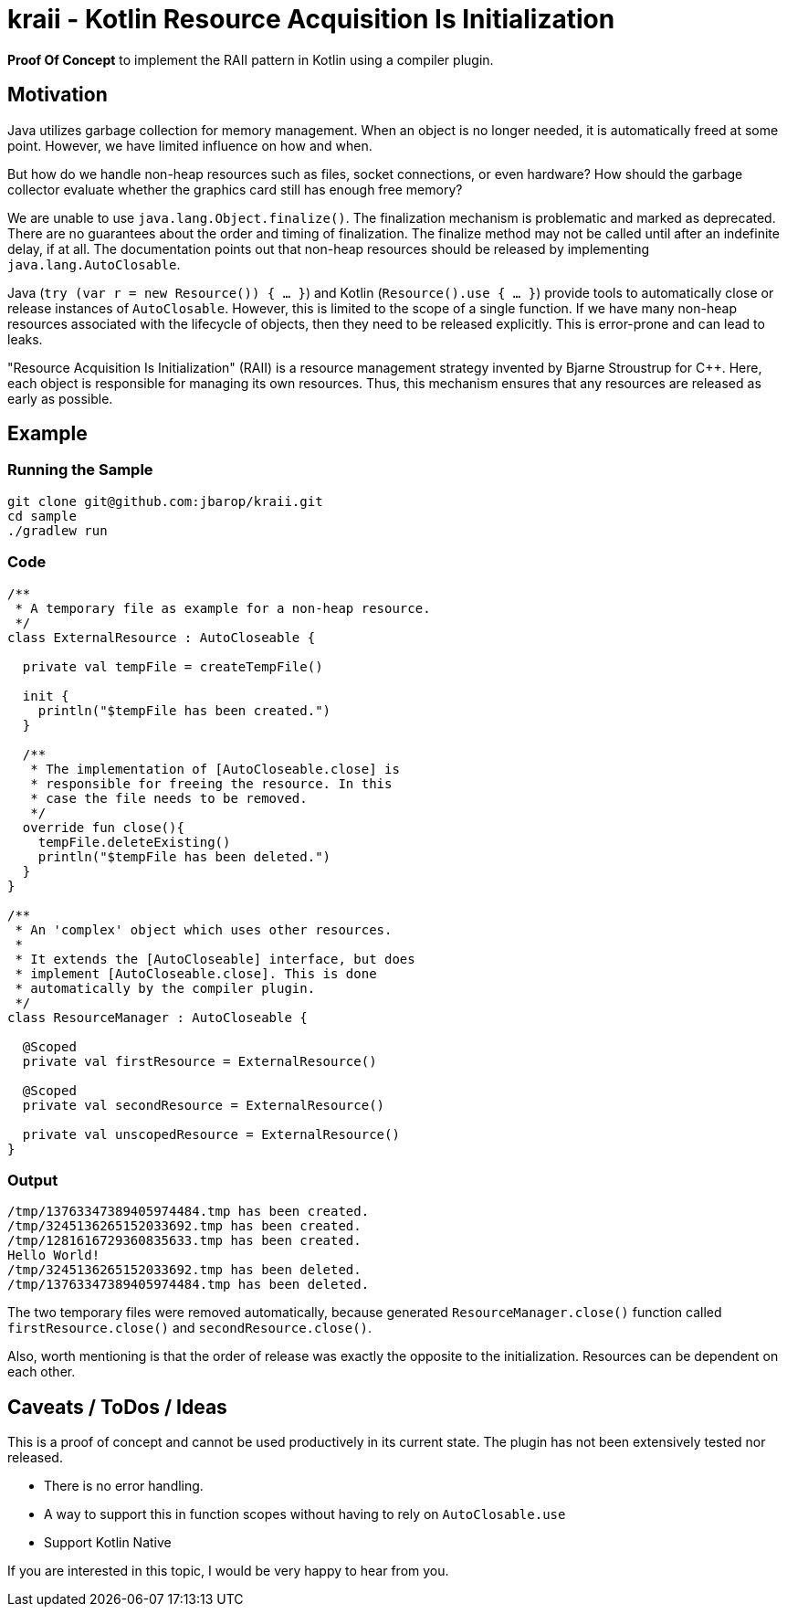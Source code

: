 = kraii - Kotlin Resource Acquisition Is Initialization

*Proof Of Concept* to implement the RAII pattern in Kotlin using a compiler plugin.

== Motivation

Java utilizes garbage collection for memory management.
When an object is no longer needed, it is automatically freed at some point.
However, we have limited influence on how and when.

But how do we handle non-heap resources such as files, socket connections, or even hardware?
How should the garbage collector evaluate whether the graphics card still has enough free memory?

We are unable to use `java.lang.Object.finalize()`.
The finalization mechanism is problematic and marked as deprecated.
There are no guarantees about the order and timing of finalization.
The finalize method may not be called until after an indefinite delay, if at all.
The documentation points out that non-heap resources should be released by implementing `java.lang.AutoClosable`.

Java (`try (var r = new Resource()) { ... }`) and Kotlin (`Resource().use { ... }`) provide tools to automatically close or release instances of `AutoClosable`.
However, this is limited to the scope of a single function.
If we have many non-heap resources associated with the lifecycle of objects, then they need to be released explicitly.
This is error-prone and can lead to leaks.

"Resource Acquisition Is Initialization" (RAII) is a resource management strategy invented by Bjarne Stroustrup for C++. Here, each object is responsible for managing its own resources. Thus, this mechanism ensures that any resources are released as early as possible.

== Example

=== Running the Sample
[source,bash]
----
git clone git@github.com:jbarop/kraii.git
cd sample
./gradlew run
----

=== Code

[source,kotlin]
----
/**
 * A temporary file as example for a non-heap resource.
 */
class ExternalResource : AutoCloseable {

  private val tempFile = createTempFile()

  init {
    println("$tempFile has been created.")
  }

  /**
   * The implementation of [AutoCloseable.close] is
   * responsible for freeing the resource. In this
   * case the file needs to be removed.
   */
  override fun close(){
    tempFile.deleteExisting()
    println("$tempFile has been deleted.")
  }
}

/**
 * An 'complex' object which uses other resources.
 *
 * It extends the [AutoCloseable] interface, but does
 * implement [AutoCloseable.close]. This is done
 * automatically by the compiler plugin.
 */
class ResourceManager : AutoCloseable {

  @Scoped
  private val firstResource = ExternalResource()

  @Scoped
  private val secondResource = ExternalResource()

  private val unscopedResource = ExternalResource()
}
----

=== Output

[text]
----
/tmp/13763347389405974484.tmp has been created.
/tmp/3245136265152033692.tmp has been created.
/tmp/1281616729360835633.tmp has been created.
Hello World!
/tmp/3245136265152033692.tmp has been deleted.
/tmp/13763347389405974484.tmp has been deleted.
----

The two temporary files were removed automatically, because generated `ResourceManager.close()` function called `firstResource.close()` and `secondResource.close()`.

Also, worth mentioning is that the order of release was exactly the opposite to the initialization. Resources can be dependent on each other.

== Caveats / ToDos / Ideas

This is a proof of concept and cannot be used productively in its current state. The plugin has not been extensively tested nor released.

* There is no error handling.

* A way to support this in function scopes without having to rely on `AutoClosable.use`

* Support Kotlin Native

If you are interested in this topic, I would be very happy to hear from you.
